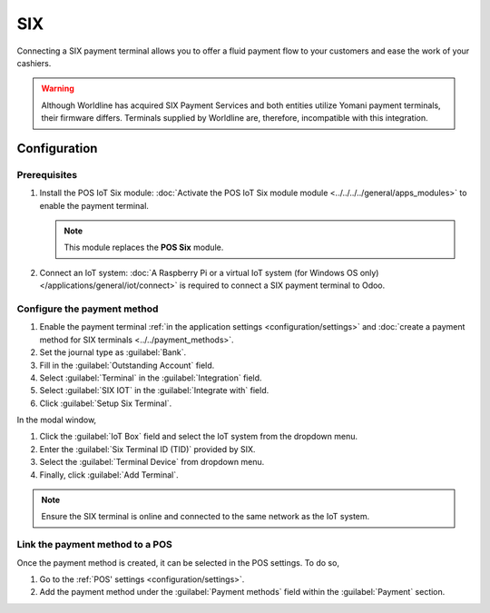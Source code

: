 ===
SIX
===

Connecting a SIX payment terminal allows you to offer a fluid payment flow to your customers and
ease the work of your cashiers.

.. warning::
   Although Worldline has acquired SIX Payment Services and both entities utilize Yomani payment
   terminals, their firmware differs. Terminals supplied by Worldline are, therefore, incompatible
   with this integration.

Configuration
=============

Prerequisites
-------------

#. Install the POS IoT Six module: :doc:`Activate the POS IoT Six module module
   <../../../../general/apps_modules>` to enable the payment terminal.

   .. note::
      This module replaces the **POS Six** module.
#. Connect an IoT system: :doc:`A Raspberry Pi or a virtual IoT system (for Windows OS only)
   </applications/general/iot/connect>` is required to connect a SIX payment terminal to Odoo.

.. _six/configure:

Configure the payment method
----------------------------

#. Enable the payment terminal :ref:`in the application settings <configuration/settings>` and
   :doc:`create a payment method for SIX terminals <../../payment_methods>`.
#. Set the journal type as :guilabel:`Bank`.
#. Fill in the :guilabel:`Outstanding Account` field.
#. Select :guilabel:`Terminal` in the :guilabel:`Integration` field.
#. Select :guilabel:`SIX IOT` in the :guilabel:`Integrate with` field.
#. Click :guilabel:`Setup Six Terminal`.

.. image:: six/new-payment-method.png
   :alt: Creating a new payment method for the SIX payment terminal
   :scale: 45 %

In the modal window,

#. Click the :guilabel:`IoT Box` field and select the IoT system from the dropdown menu.
#. Enter the :guilabel:`Six Terminal ID (TID)` provided by SIX.
#. Select the :guilabel:`Terminal Device` from dropdown menu.
#. Finally, click :guilabel:`Add Terminal`.

.. image:: six/terminal-wizard.png
   :alt: Configuring the Terminal ID for the SIX payment terminal

.. note::
   Ensure the SIX terminal is online and connected to the same network as the IoT system.

Link the payment method to a POS
--------------------------------

Once the payment method is created, it can be selected in the POS settings. To do so,

#. Go to the :ref:`POS' settings <configuration/settings>`.
#. Add the payment method under the :guilabel:`Payment methods` field within the :guilabel:`Payment`
   section.
